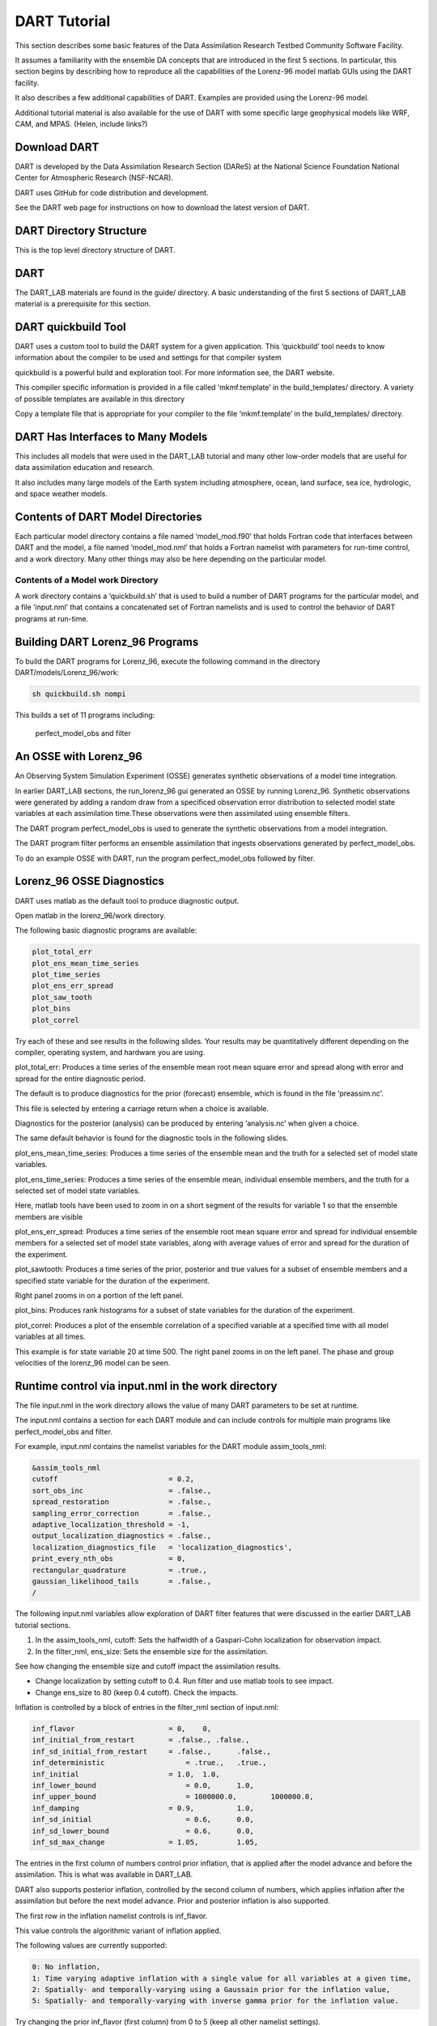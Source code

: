 .. _DARTtutorial:

================
DART Tutorial
================

This section describes some basic features of the Data Assimilation Research Testbed Community Software Facility.

It assumes a familiarity with the ensemble DA concepts that are introduced in the first 5 sections. In particular, 
this section begins by describing how to reproduce all the capabilities of the Lorenz-96 model matlab GUIs using the DART facility.  

It also describes a few additional capabilities of DART. Examples are provided using the Lorenz-96 model. 

Additional tutorial material is also available for the use of DART with some specific large geophysical models like 
WRF, CAM, and MPAS. (Helen, include links?)



Download DART
================

DART is developed by the Data Assimilation Research Section (DAReS) at the National Science Foundation National Center 
for Atmospheric Research (NSF-NCAR).

DART uses GitHub for code distribution and development.

See the DART web page for instructions on how to download the latest version of DART.



DART Directory Structure
=========================

.. image:: images/directory_structure.png


This is the top level directory structure of DART.



DART
================
The DART_LAB materials are found in the guide/ directory. A basic understanding of the first 5 sections 
of DART_LAB material is a prerequisite for this section.

.. image:: images/dart_lab_dir.png


DART quickbuild Tool
=====================

DART uses a custom tool to build the DART system for a given application. This ‘quickbuild’ tool needs
to know information about the compiler to be used and settings for that compiler system

quickbuild is a powerful build and exploration tool. For more information see, the DART website.

.. image:: images/build_templates_dir.png

This compiler specific information is provided in a file called ‘mkmf.template’ in the 
build_templates/ directory. A variety of possible templates are available in this directory


Copy a template file that is appropriate for your compiler to the file ‘mkmf.template’ in the build_templates/ directory.



DART Has Interfaces to Many Models
===================================

This includes all models that were used in the DART_LAB tutorial and many other low-order models that are useful
for data assimilation education and research.

It also includes many large models of the Earth system including atmosphere, ocean, land surface, sea ice, 
hydrologic, and space weather models.


.. image:: images/model_interfaces.png


Contents of DART Model Directories
===================================

Each particular model directory contains a file named ‘model_mod.f90’ that holds Fortran code that interfaces 
between DART and the model, a file named ‘model_mod.nml’ that holds a Fortran namelist with parameters for 
run-time control, and a work directory. Many other things may also be here depending on the particular model. 


.. image:: images/model_directories.png


Contents of a Model work Directory
-----------------------------------

A work directory contains a ‘quickbuild.sh’ that is used to build a number of DART programs for the 
particular model, and a file ‘input.nml’ that contains a concatenated set of Fortran namelists and is 
used to control the behavior of DART programs at run-time.


.. image:: images/model_work_dir.png


Building DART Lorenz_96 Programs
=================================

To build the DART programs for Lorenz_96, execute the following command in the directory DART/models/Lorenz_96/work:

.. code-block:: bash

	sh quickbuild.sh nompi


This builds a set of 11 programs including:

	perfect_model_obs and filter


An OSSE with Lorenz_96
=======================================


An Observing System Simulation Experiment (OSSE) generates synthetic observations of a model time integration. 

In earlier DART_LAB sections, the run_lorenz_96 gui generated an OSSE by running Lorenz_96. Synthetic observations 
were generated by adding a random draw from a specificed observation error distribution to selected model state variables 
at each assimilation time.These observations were then assimilated using ensemble filters.

The DART program perfect_model_obs is used to generate the synthetic observations from a model integration.

The DART program filter performs an ensemble assimilation that ingests observations generated by perfect_model_obs.

To do an example OSSE with DART, run the program perfect_model_obs followed by filter.


Lorenz_96 OSSE Diagnostics
===========================

DART uses matlab as the default tool to produce diagnostic output.

Open matlab in the lorenz_96/work directory.

The following basic diagnostic programs are available:


.. code-block:: text

	plot_total_err
	plot_ens_mean_time_series
	plot_time_series
	plot_ens_err_spread
	plot_saw_tooth
	plot_bins
	plot_correl

Try each of these and see results in the following slides. Your results may be quantitatively different 
depending on the compiler, operating system, and hardware you are using.



plot_total_err: Produces a time series of the ensemble mean root mean square error and spread along with 
error and spread for the entire diagnostic period.


.. image:: images/plot_total_err.png


The default is to produce diagnostics for the prior (forecast) ensemble, which is found in the file ‘preassim.nc’.

This file is selected by entering a carriage return when a choice is available.

Diagnostics for the posterior (analysis) can be produced by entering ‘analysis.nc’ when given a choice.

The same default behavior is found for the diagnostic tools in the following slides.



plot_ens_mean_time_series: Produces a time series of the ensemble mean and the truth for a selected set of model state variables.


.. image:: images/ens_mean_time_series.png

plot_ens_time_series: Produces a time series of the ensemble mean, individual ensemble members, and the truth for a selected 
set of model state variables.
	

.. image:: images/ens_time_series_zoom.png

Here, matlab tools have been used to zoom in on a short segment of the results for variable 1 so that the ensemble members are visible


plot_ens_err_spread: Produces a time series of the ensemble root mean square error and spread for individual ensemble 
members for a selected set of model state variables, along with average values of error and spread for the duration of the experiment.
	

.. image:: images/ens_err_spread.png


plot_sawtooth: Produces a time series of the prior, posterior and true values for a subset of ensemble members and a specified 
state variable for the duration of the experiment.


.. image:: images/sawtooth.png


Right panel zooms in on a portion of the left panel.


.. image:: images/sawtooth_zoom.png


plot_bins: Produces rank histograms for a subset of state variables for the duration of the experiment.


plot_correl: Produces a plot of the ensemble correlation of a specified variable at a specified time with 
all model variables at all times.

This example is for state variable 20 at time 500. The right panel zooms in on the left panel. 
The phase and group velocities of the lorenz_96 model can be seen.

.. image:: images/correl.png

.. image:: images/correl_zoom.png


Runtime control via input.nml in the work directory
===================================================

The file input.nml in the work directory allows the value of many DART parameters to be set at runtime. 

The input.nml contains a section for each DART module and can include controls for multiple main programs 
like perfect_model_obs and filter. 

For example, input.nml contains the namelist variables for the DART module assim_tools_nml:

.. code-block:: fortran

	&assim_tools_nml
	cutoff                          = 0.2,
	sort_obs_inc                    = .false.,
	spread_restoration              = .false.,
	sampling_error_correction       = .false.,
	adaptive_localization_threshold = -1,
	output_localization_diagnostics = .false.,
	localization_diagnostics_file   = 'localization_diagnostics',
	print_every_nth_obs             = 0,
	rectangular_quadrature          = .true.,
	gaussian_likelihood_tails       = .false.,
	/

The following input.nml variables allow exploration of DART filter features that were discussed in the 
earlier DART_LAB tutorial sections.

1. In the assim_tools_nml, cutoff: Sets the halfwidth of a Gaspari-Cohn localization for observation impact.

2. In the filter_nml, ens_size: Sets the ensemble size for the assimilation.

See how changing the ensemble size and cutoff impact the assimilation results.

- Change localization by setting cutoff to 0.4. Run filter and use matlab tools to see impact.
- Change ens_size to 80 (keep 0.4 cutoff). Check the impacts.


Inflation is controlled by a block of entries in the filter_nml section of input.nml:

.. code-block:: fortran

	inf_flavor                  	= 0,  	0,
	inf_initial_from_restart    	= .false., .false.,
	inf_sd_initial_from_restart  	= .false., 	.false.,
	inf_deterministic 	            = .true., 	.true.,
	inf_initial 	                = 1.0, 	1.0,
	inf_lower_bound 	            = 0.0,  	1.0,
	inf_upper_bound 	            = 1000000.0,  	1000000.0,
	inf_damping  	                = 0.9,  	1.0,
	inf_sd_initial		            = 0.6,  	0.0,
	inf_sd_lower_bound 	            = 0.6, 	0.0,
	inf_sd_max_change           	= 1.05, 	1.05,

The entries in the first column of numbers control prior inflation, that is applied after the model 
advance and before the assimilation. This is what was available in DART_LAB.

DART also supports posterior inflation, controlled by the second column of numbers, which applies 
inflation after the assimilation but before the next model advance. Prior and posterior inflation 
is also supported.

The first row in the inflation namelist controls is inf_flavor.

This value controls the algorithmic variant of inflation applied.

The following values are currently supported:

.. code-block:: text

	0: No inflation, 
	1: Time varying adaptive inflation with a single value for all variables at a given time,
	2: Spatially- and temporally-varying using a Gaussain prior for the inflation value,
	5: Spatially- and temporally-varying with inverse gamma prior for the inflation value.

Try changing the prior inf_flavor (first column) from 0 to 5 (keep all other namelist settings).

Then try changing the ens_size back to 20. 

The combination of inflation, localization, and ensemble size controls the assimilation quality.

Other inflation controls that were discussed in DART_LAB include:


.. code-block:: text

	inf_lower_bound:	Inflation is not allowed to be smaller than this value. 
	inf_upper_bound:	Inflation is not allowed to exceed this value.
	inf_damping:		The inflation is damped towards 1 by this factor at each assimilation time.
	inf_sd_initial: 		The inflation standard deviation initial value.
	inf_sd_lower_bound:      Inflation lower bound cannot be smaller than this. 
	inf_sd_max_change: 	Fractional change in inflation standard deviation cannot exceed this at a given assimilation time. 

The values for the prior inflation (column 1) set in the default input.nml in the Lorenz_96 work directory 
are a good choice for many applications.  

Controlling the observation space filter algorithm
==================================================

Some DART namelist entries are the names of files that contain more detailed run-time control information. 

The most widely used example is found in the algorithm_info module namelist:

.. code-block:: fortran

	&algorithm_info_nml
	   qceff_table_filename = 'eakf_qceff_table.csv'
	/

The default namelist entry in Lorenz_96/work is the eakf_qceff_table.csv

In this case, DART uses an Ensemble Adjustment Kalman Filter in observation space and does no 
transforms before regressing increments. This is equivalent to using a normal distribution.

Controlling probit probability integral transform
==================================================

The QCEFF file controls:
#. What PPI transforms are used when updating state variables,
#. What PPI transforms are used when updating extended state variables (observations), 
#. What PPI transforms are used before applying inflation,
#. What distribution is used for observational error distributions,
#. What distribution is used to fit the prior in observation space. 

However, for most applications of DART, the same transforms and distributions are appropriate 
for all five of these choices. 

See the DART website for more information. (Helen, link to the QCEFF table stuff?)

Default QCEFF files in lorenz_96/work
======================================

Three default QCEFF files are included in lorenz_96/work:

#. eakf_qceff_table.csv: This is the same as the default behavior but provides an example 
   of a completed QCEFF file. All variables are assumed to be normally distributed and unbounded.
#. bnrhf_qceff_table.csv: This file uses the bounded normal rank histogram distribution for all 
   assimilation distributions; the bounds in this case are at plus and minus infinity. 
#. enkf_qceff_table.csv: This file applies the traditional ensemble Kalman filter (reference), 
   a stochastic algorithm whose observation space behavior cannot be represented in the QCEFF 
   context. It does normal distributions for all transforms. 

For example, the following modification to the algorithm_info namelist entry results in applying 
the bounded normal rank histogram algorithms, give it a try:

.. code-block:: fortran

	&algorithm_info_nml
	   qceff_table_filename = 'bnrhf_qceff_table.csv'
    /

Try changing back to 80 ensemble members with the BNRHF


Quick Note on Using the Perturbed Observation EnKF
==================================================

DART supports sorting of observation increments before computing state increments.

This option should not be used with any filter except the perturbed observation EnKF.
It should always be used with the EnKF to improve filter results.

The perturbed observation ensemble Kalman filter can be selected by using the enkf_qceff_table.csv.

Use the enkf table in the namelist and set sort_obs_inc = .true. in the assim_tools_nml section.
Run filter and looks at the results. 

Then change back to the bnrhf_qceff_table.csv and set sort_obs_inc = .false.

DART Observation Sequence Files: Defining Observing Systems
===========================================================

DART uses 'observation sequence' files to define observing systems

The default observation sequence for lorenz_96 has:

	- Observations every 'hour' for 1000 hours,
	- Forty observation stations, randomly located in the periodic 	spatial domain,
	- Observations from each station are taken at each time,
	- The forward operator linearly interpolates from model gridpoints 	to the station location,
	- A random draw from Normal(0, 1) is added to each forward 	operator to simulate observation errors.
	
DART Observation Sequence Files: Defining Observing Systems
===========================================================

Five input identity observation sequences that duplicate networks available in DART_LAB guis 
are available in lorenz_96/work:

- obs_seq.in: The default, 40 randomly located observing stations,
- obs_seq_identity.in: Each of the 40 state variables is observed,
- obs_seq_identity_1_40_2.in: Every other state variable is observed,
- obs_seq_identity_1_40_4.in: Every 4th state variable is observed,
- obs_seq_identity_1_20.in: The first 20 state variables are observed.

In all cases, observations are taken every hour for 1000 hours and the observational error 
is randomly selected from Normal(0, 1). 

OSSEs with Different Observations
=================================

The observation sequence used to generate observations for an OSSE is set by:

.. code-block:: text

	&perfect_model_obs_nml
	 	...
		obs_seq_in_file_name	= “obs_seq.in”

To do an OSSE with a different observing network:

- Change this file name to one of the others on the previous slide,
- Run perfect_model_obs to generate synthetic obs, then run filter.
- Try this with obs_seq_identity_1_20.in.
- Use plot_ens_time_series to look at results at different points.

Change back to the default observation sequence file, obs_seq.in, before moving ahead:

.. code-block:: text

	&perfect_model_obs_nml
	    ...
		obs_seq_in_file_name	= “obs_seq.in”

Run perfect_model_obs to recreate the original set of synthetic observations.

Imperfect Model OSSEs
=====================

Parameters of the forecast model are set in the model_nml

.. code-block:: fortran

	&model_nml
	model_size = 40,
	forcing = 8.00,
	delta_t  = 0.05,
	time_step_days = 0,
	time_step_seconds = 3600,
	/

The forcing, F, of the Lorenz_96 model is set to 8 by default.
Changing this value when running perfect_model_obs or filter leads to different forcing.
Running perfect_model_obs with one value (like 8) and the filter with another explores 
assimilation with an imperfect model as in the matlab gui.

Set the model forcing to 10

.. code-block:: fortran

	&model_nml
		model_size        = 40,
		forcing           = 10.00,
		delta_t           = 0.05,
		time_step_days    = 0,
		time_step_seconds = 3600,
	/

Run filter and see how the results have been degraded.

Change the forcing back to 8 and run filter again before moving ahead.

Observation Space Diagnostics
=============================

In real applications, we don't know the truth.

We only have observations available to validate our assimilations.

DART provides a variety of plotting tools to diagnose performance using observations. 

While we know the truth in the Lorenz-96 model, it is useful to study the use of observation 
space diagnostics.

All information about observations is recorded by filter in a file using the DART observation 
sequence file format.

These files can be extended to allow complex and powerful metadata.

Before doing observation space diagnostics, the observation sequence file must be converted 
to a netcdf format with the program obs_diag.

Run obs_diag to generate a NetCDF file from the most recent assimilation.

Observation Space Diagnostics in Lorenz-96
==========================================

obs_diag can create separate diagnostics for a subset of observations. This is controlled by 
the obs_diag_nml.

The default behavior for Lorenz-96 is to do diagnostics for the whole domain, and for the lower 
half and upper half of the domain. 

The three most useful matlab programs for low-order models are:

- plot_rank_histogram.m
- plot_evolution.m
- plot_rmse_xxx_evolution.m

The user interfaces are documented using matlab help.

Try: plot_rank_histogram('obs_diag_output.nc', -1)

Produces observation space rank histograms: The ones for the lower and upper half of the 
domain are shown here. 

.. image:: images/hist_lower.png

.. image:: images/hist_upper.png


Try: plot_evolution('obs_diag_output.nc', 'rmse', 'obsname', 'RAW_STATE_VARIABLE’)

This produces time series of observation space rmse. 


.. image:: images/evolution_rmse.png


Try: plot_evolution('obs_diag_output.nc', ‘bias', 'obsname', 'RAW_STATE_VARIABLE’)

This produces time series of observation space bias. 

.. image:: images/evolution_bias.png


try: 

..code-block:: bash

	fname  = 'obs_diag_output.nc';
	copy = 'totalspread';
	plotdat = plot_rmse_xxx_evolution(fname, copy);
	This Produces a time series of rmse and totalspread

.. image:: images/rmse_xxx_evo.png


Discarding outlier observations
===============================

In real assimilation applications, it is often useful to discard observations that are too 
far from the model's first guess. 

The quality_control_nml includes outlier_threshold.
Define D as the distance between the prior ensemble mean estimate of an observation and the observation.

If the outlier_threshold is set to x, the observation is not used if D is greater than 
x times the expected separation (see section 5 slide 2).

The default value of outlier_threshold for Lorenz_96 is -1. A negative value means the 
threshold is not applied.

Set the outlier_threshold to 3.
Then rerun filter followed by obs_diag.

Then try rerunning the time series observation space matlab scripts. 


Diagnostics for rejected observations
======================================

The number of observations available, and the number actually used are also plotted 
for each assimilation time in the observation space time series. 

.. image:: images/rejected.png


Lorenz_63 Model
================

DART supports many other low-order models including the famous Lorenz-63 three variable model.

Tutorial information on this model and details about methods for creating observation sequences 
for OSSEs can be found at:

https://docs.dart.ucar.edu/en/latest/guide/da-in-dart-with-lorenz-63.html


Additional Low-order Models
===========================

DART provides a number of other low-order models that can be found under the models/ directory. 

The Lorenz_96 tracer model illustrates a number of additional features of DART. 
Follow the link below for more information:

https://docs.dart.ucar.edu/en/latest/guide/qceff-examples.html
